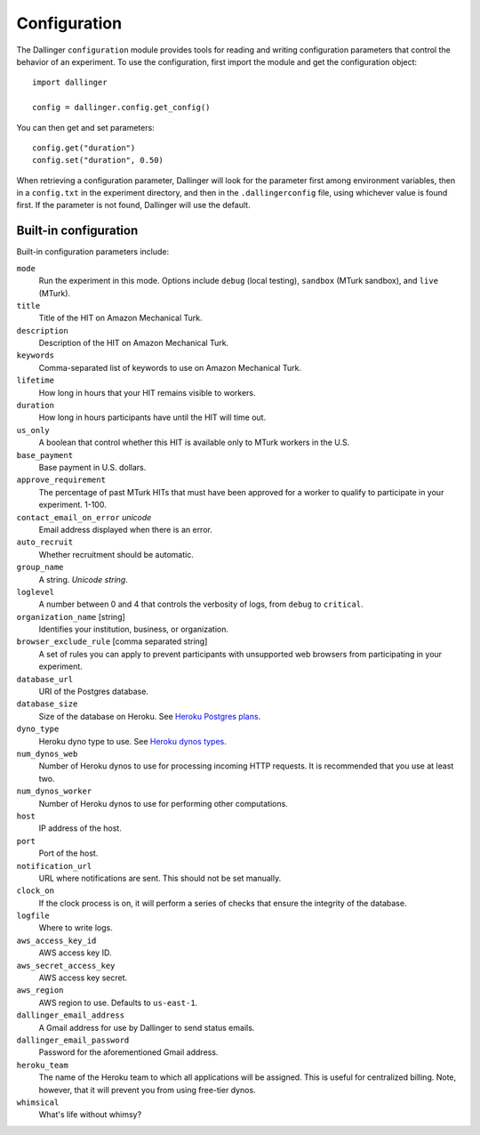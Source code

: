 Configuration
=============

The Dallinger ``configuration`` module provides tools for reading and writing
configuration parameters that control the behavior of an experiment. To use the
configuration, first import the module and get the configuration object:

::

    import dallinger

    config = dallinger.config.get_config()

You can then get and set parameters:

::

    config.get("duration")
    config.set("duration", 0.50)

When retrieving a configuration parameter, Dallinger will look for the parameter
first among environment variables, then in a ``config.txt`` in the experiment
directory, and then in the ``.dallingerconfig`` file, using whichever value
is found first. If the parameter is not found, Dallinger will use the default.

Built-in configuration
----------------------

Built-in configuration parameters include:

``mode``
    Run the experiment in this mode. Options include ``debug`` (local testing),
    ``sandbox`` (MTurk sandbox), and ``live`` (MTurk).

``title``
    Title of the HIT on Amazon Mechanical Turk.

``description``
    Description of the HIT on Amazon Mechanical Turk.

``keywords``
    Comma-separated list of keywords to use on Amazon Mechanical Turk.

``lifetime``
    How long in hours that your HIT remains visible to workers.

``duration``
    How long in hours participants have until the HIT will time out.

``us_only``
    A boolean that control whether this HIT is available only to MTurk workers
    in the U.S.

``base_payment``
    Base payment in U.S. dollars.

``approve_requirement``
    The percentage of past MTurk HITs that must have been approved for a worker
    to qualify to participate in your experiment. 1-100.

``contact_email_on_error`` *unicode*
    Email address displayed when there is an error.

``auto_recruit``
    Whether recruitment should be automatic.

``group_name``
    A string. *Unicode string*.

``loglevel``
    A number between 0 and 4 that controls the verbosity of logs, from ``debug``
    to ``critical``.

``organization_name`` [string]
    Identifies your institution, business, or organization.

``browser_exclude_rule`` [comma separated string]
    A set of rules you can apply to prevent participants with unsupported web
    browsers from participating in your experiment.

``database_url``
    URI of the Postgres database.

``database_size``
    Size of the database on Heroku. See `Heroku Postgres plans <https://devcenter.heroku.com/articles/heroku-postgres-plans>`__.

``dyno_type``
    Heroku dyno type to use. See `Heroku dynos types <https://devcenter.heroku.com/articles/dyno-types>`__.

``num_dynos_web``
    Number of Heroku dynos to use for processing incoming HTTP requests. It is
    recommended that you use at least two.

``num_dynos_worker``
    Number of Heroku dynos to use for performing other computations.

``host``
    IP address of the host.

``port``
    Port of the host.

``notification_url``
    URL where notifications are sent. This should not be set manually.

``clock_on``
    If the clock process is on, it will perform a series of checks that ensure
    the integrity of the database.

``logfile``
    Where to write logs.

``aws_access_key_id``
    AWS access key ID.

``aws_secret_access_key``
    AWS access key secret.

``aws_region``
    AWS region to use. Defaults to ``us-east-1``.

``dallinger_email_address``
    A Gmail address for use by Dallinger to send status emails.

``dallinger_email_password``
    Password for the aforementioned Gmail address.

``heroku_team``
    The name of the Heroku team to which all applications will be assigned.
    This is useful for centralized billing. Note, however, that it will prevent
    you from using free-tier dynos.

``whimsical``
    What's life without whimsy?
